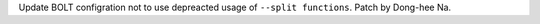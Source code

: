 Update BOLT configration not to use depreacted usage of ``--split
functions``. Patch by Dong-hee Na.
